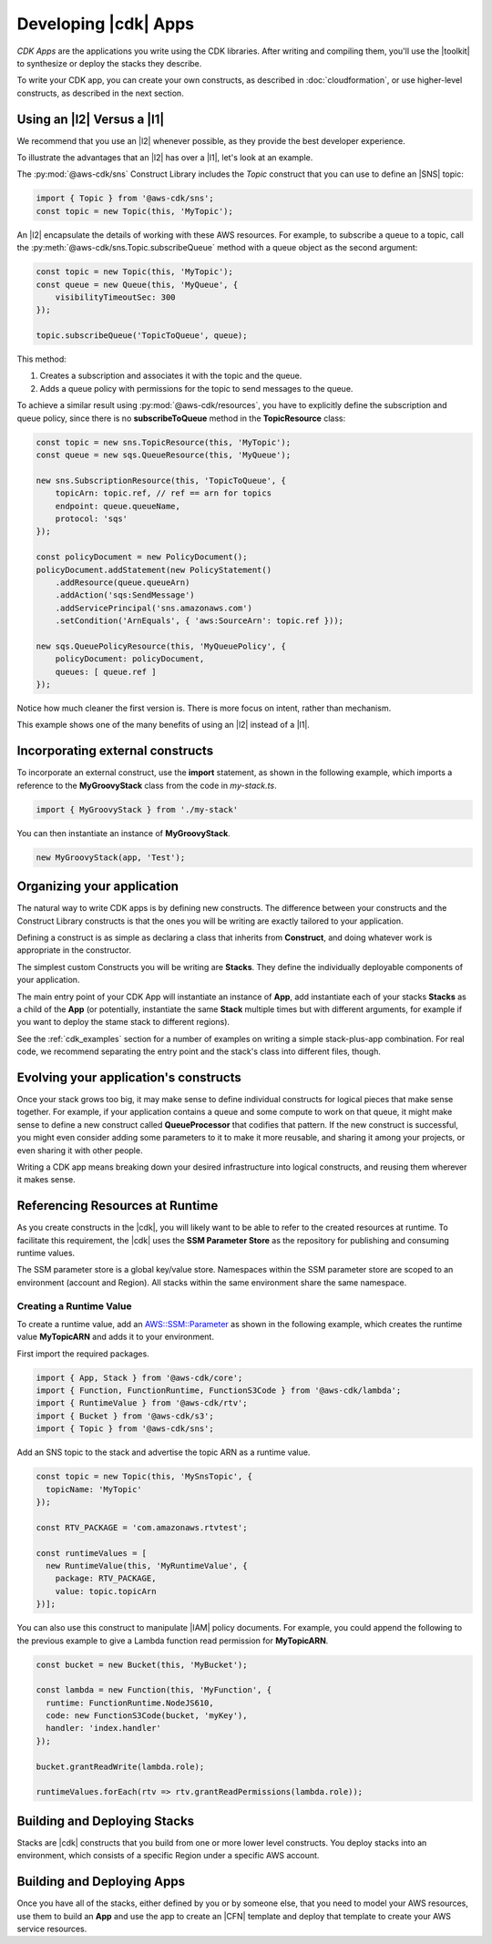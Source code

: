.. Copyright 2010-2018 Amazon.com, Inc. or its affiliates. All Rights Reserved.

   This work is licensed under a Creative Commons Attribution-NonCommercial-ShareAlike 4.0
   International License (the "License"). You may not use this file except in compliance with the
   License. A copy of the License is located at http://creativecommons.org/licenses/by-nc-sa/4.0/.

   This file is distributed on an "AS IS" BASIS, WITHOUT WARRANTIES OR CONDITIONS OF ANY KIND,
   either express or implied. See the License for the specific language governing permissions and
   limitations under the License.

.. _developing_cdk_apps:

#####################
Developing |cdk| Apps
#####################

*CDK Apps* are the applications you write using the CDK libraries. After writing
and compiling them, you'll use the |toolkit| to synthesize or deploy the
stacks they describe.

To write your CDK app, you can create your own constructs, as described in
:doc:`cloudformation`, or use higher-level constructs, as described in the next section.

.. _l2_advantages:

Using an |l2| Versus a |l1|
===========================
We recommend that you use an |l2| whenever possible,
as they provide the best developer experience.

To illustrate the advantages that an |l2| has over
a |l1|, let's look at an example.

The :py:mod:`@aws-cdk/sns` Construct Library includes the `Topic` construct that
you can use to define an |SNS| topic:

.. code-block:: js

    import { Topic } from '@aws-cdk/sns';
    const topic = new Topic(this, 'MyTopic');

An |l2| encapsulate the
details of working with these AWS resources. For example, to subscribe a queue to a topic,
call the :py:meth:`@aws-cdk/sns.Topic.subscribeQueue` method with a queue object as the second argument:

.. code-block:: js

    const topic = new Topic(this, 'MyTopic');
    const queue = new Queue(this, 'MyQueue', {
        visibilityTimeoutSec: 300
    });

    topic.subscribeQueue('TopicToQueue', queue);

This method:

1. Creates a subscription and associates it with the topic and the queue.

2. Adds a queue policy with permissions for the topic to send messages to the queue.

To achieve a similar result using :py:mod:`@aws-cdk/resources`, you have to explicitly define the
subscription and queue policy, since there is no **subscribeToQueue** method in the **TopicResource** class:

.. code-block:: js

    const topic = new sns.TopicResource(this, 'MyTopic');
    const queue = new sqs.QueueResource(this, 'MyQueue');

    new sns.SubscriptionResource(this, 'TopicToQueue', {
        topicArn: topic.ref, // ref == arn for topics
        endpoint: queue.queueName,
        protocol: 'sqs'
    });

    const policyDocument = new PolicyDocument();
    policyDocument.addStatement(new PolicyStatement()
        .addResource(queue.queueArn)
        .addAction('sqs:SendMessage')
        .addServicePrincipal('sns.amazonaws.com')
        .setCondition('ArnEquals', { 'aws:SourceArn': topic.ref }));

    new sqs.QueuePolicyResource(this, 'MyQueuePolicy', {
        policyDocument: policyDocument,
        queues: [ queue.ref ]
    });

Notice how much cleaner the first version is. There is more focus on intent,
rather than mechanism.

This example shows one of the many benefits
of using an |l2| instead of a |l1|.

.. _incorporating_external_constructs:

Incorporating external constructs
=================================

To incorporate an external construct, use the **import** statement,
as shown in the following example, which imports a reference to the **MyGroovyStack** class
from the code in *my-stack.ts*.

.. code-block:: js

   import { MyGroovyStack } from './my-stack'

You can then instantiate an instance of **MyGroovyStack**.

.. code-block:: js

   new MyGroovyStack(app, 'Test');

.. _organizing_your_app:

Organizing your application
===========================

The natural way to write CDK apps is by defining new constructs. The difference
between your constructs and the Construct Library constructs is that the ones
you will be writing are exactly tailored to your application.

Defining a construct is as simple as declaring a class that inherits from
**Construct**, and doing whatever work is appropriate in the constructor.

The simplest custom Constructs you will be writing are **Stacks**. They define
the individually deployable components of your application.

The main entry point of your CDK App will instantiate an instance of **App**,
add instantiate each of your stacks **Stacks** as a child of the **App** (or
potentially, instantiate the same **Stack** multiple times but with different
arguments, for example if you want to deploy the stame stack to different
regions).

See the :ref:`cdk_examples` section for a number of examples on writing a simple
stack-plus-app combination. For real code, we recommend separating the
entry point and the stack's class into different files, though.

Evolving your application's constructs
======================================

Once your stack grows too big, it may make sense to define individual constructs
for logical pieces that make sense together. For example, if your application
contains a queue and some compute to work on that queue, it might make sense to
define a new construct called **QueueProcessor** that codifies that pattern. If
the new construct is successful, you might even consider adding some parameters
to it to make it more reusable, and sharing it among your projects, or even
sharing it with other people.

Writing a CDK app means breaking down your desired infrastructure into logical
constructs, and reusing them wherever it makes sense.

.. _runtime_discovery:

Referencing Resources at Runtime
================================

As you create constructs in the |cdk|,
you will likely want to be able to refer to the created resources at runtime.
To facilitate this requirement,
the |cdk| uses the **SSM Parameter Store** as the repository for publishing and consuming runtime values.

The SSM parameter store is a global key/value store.
Namespaces within the SSM parameter store are scoped to an environment (account and Region).
All stacks within the same environment share the same namespace.

.. _creating_runtime_value:

Creating a Runtime Value
------------------------

To create a runtime value, add an
`AWS::SSM::Parameter <https://docs.aws.amazon.com/AWSCloudFormation/latest/UserGuide/aws-resource-ssm-parameter.html>`_
as shown in the following example, which creates the runtime value **MyTopicARN** and adds it to your environment.

First import the required packages.

.. code-block:: js

   import { App, Stack } from '@aws-cdk/core';
   import { Function, FunctionRuntime, FunctionS3Code } from '@aws-cdk/lambda';
   import { RuntimeValue } from '@aws-cdk/rtv';
   import { Bucket } from '@aws-cdk/s3';
   import { Topic } from '@aws-cdk/sns';

Add an SNS topic to the stack and advertise the topic ARN as a runtime value.

.. code-block:: js

   const topic = new Topic(this, 'MySnsTopic', {
     topicName: 'MyTopic'
   });

   const RTV_PACKAGE = 'com.amazonaws.rtvtest';

   const runtimeValues = [
     new RuntimeValue(this, 'MyRuntimeValue', {
       package: RTV_PACKAGE,
       value: topic.topicArn
   })];

You can also use this construct to manipulate |IAM| policy documents.
For example, you could append the following to the previous example to give a Lambda function
read permission for **MyTopicARN**.

.. code-block:: js

   const bucket = new Bucket(this, 'MyBucket');

   const lambda = new Function(this, 'MyFunction', {
     runtime: FunctionRuntime.NodeJS610,
     code: new FunctionS3Code(bucket, 'myKey'),
     handler: 'index.handler'
   });

   bucket.grantReadWrite(lambda.role);

   runtimeValues.forEach(rtv => rtv.grantReadPermissions(lambda.role));

.. _building-stacks:

Building and Deploying Stacks
=============================

Stacks are |cdk| constructs that you build from one or more lower level constructs.
You deploy stacks into an environment, which consists of a specific Region under a specific AWS account.

.. _building-apps:

Building and Deploying Apps
===========================

Once you have all of the stacks,
either defined by you or by someone else,
that you need to model your AWS resources,
use them to build an **App** and use the app to create an |CFN| template
and deploy that template to create your AWS service resources.
